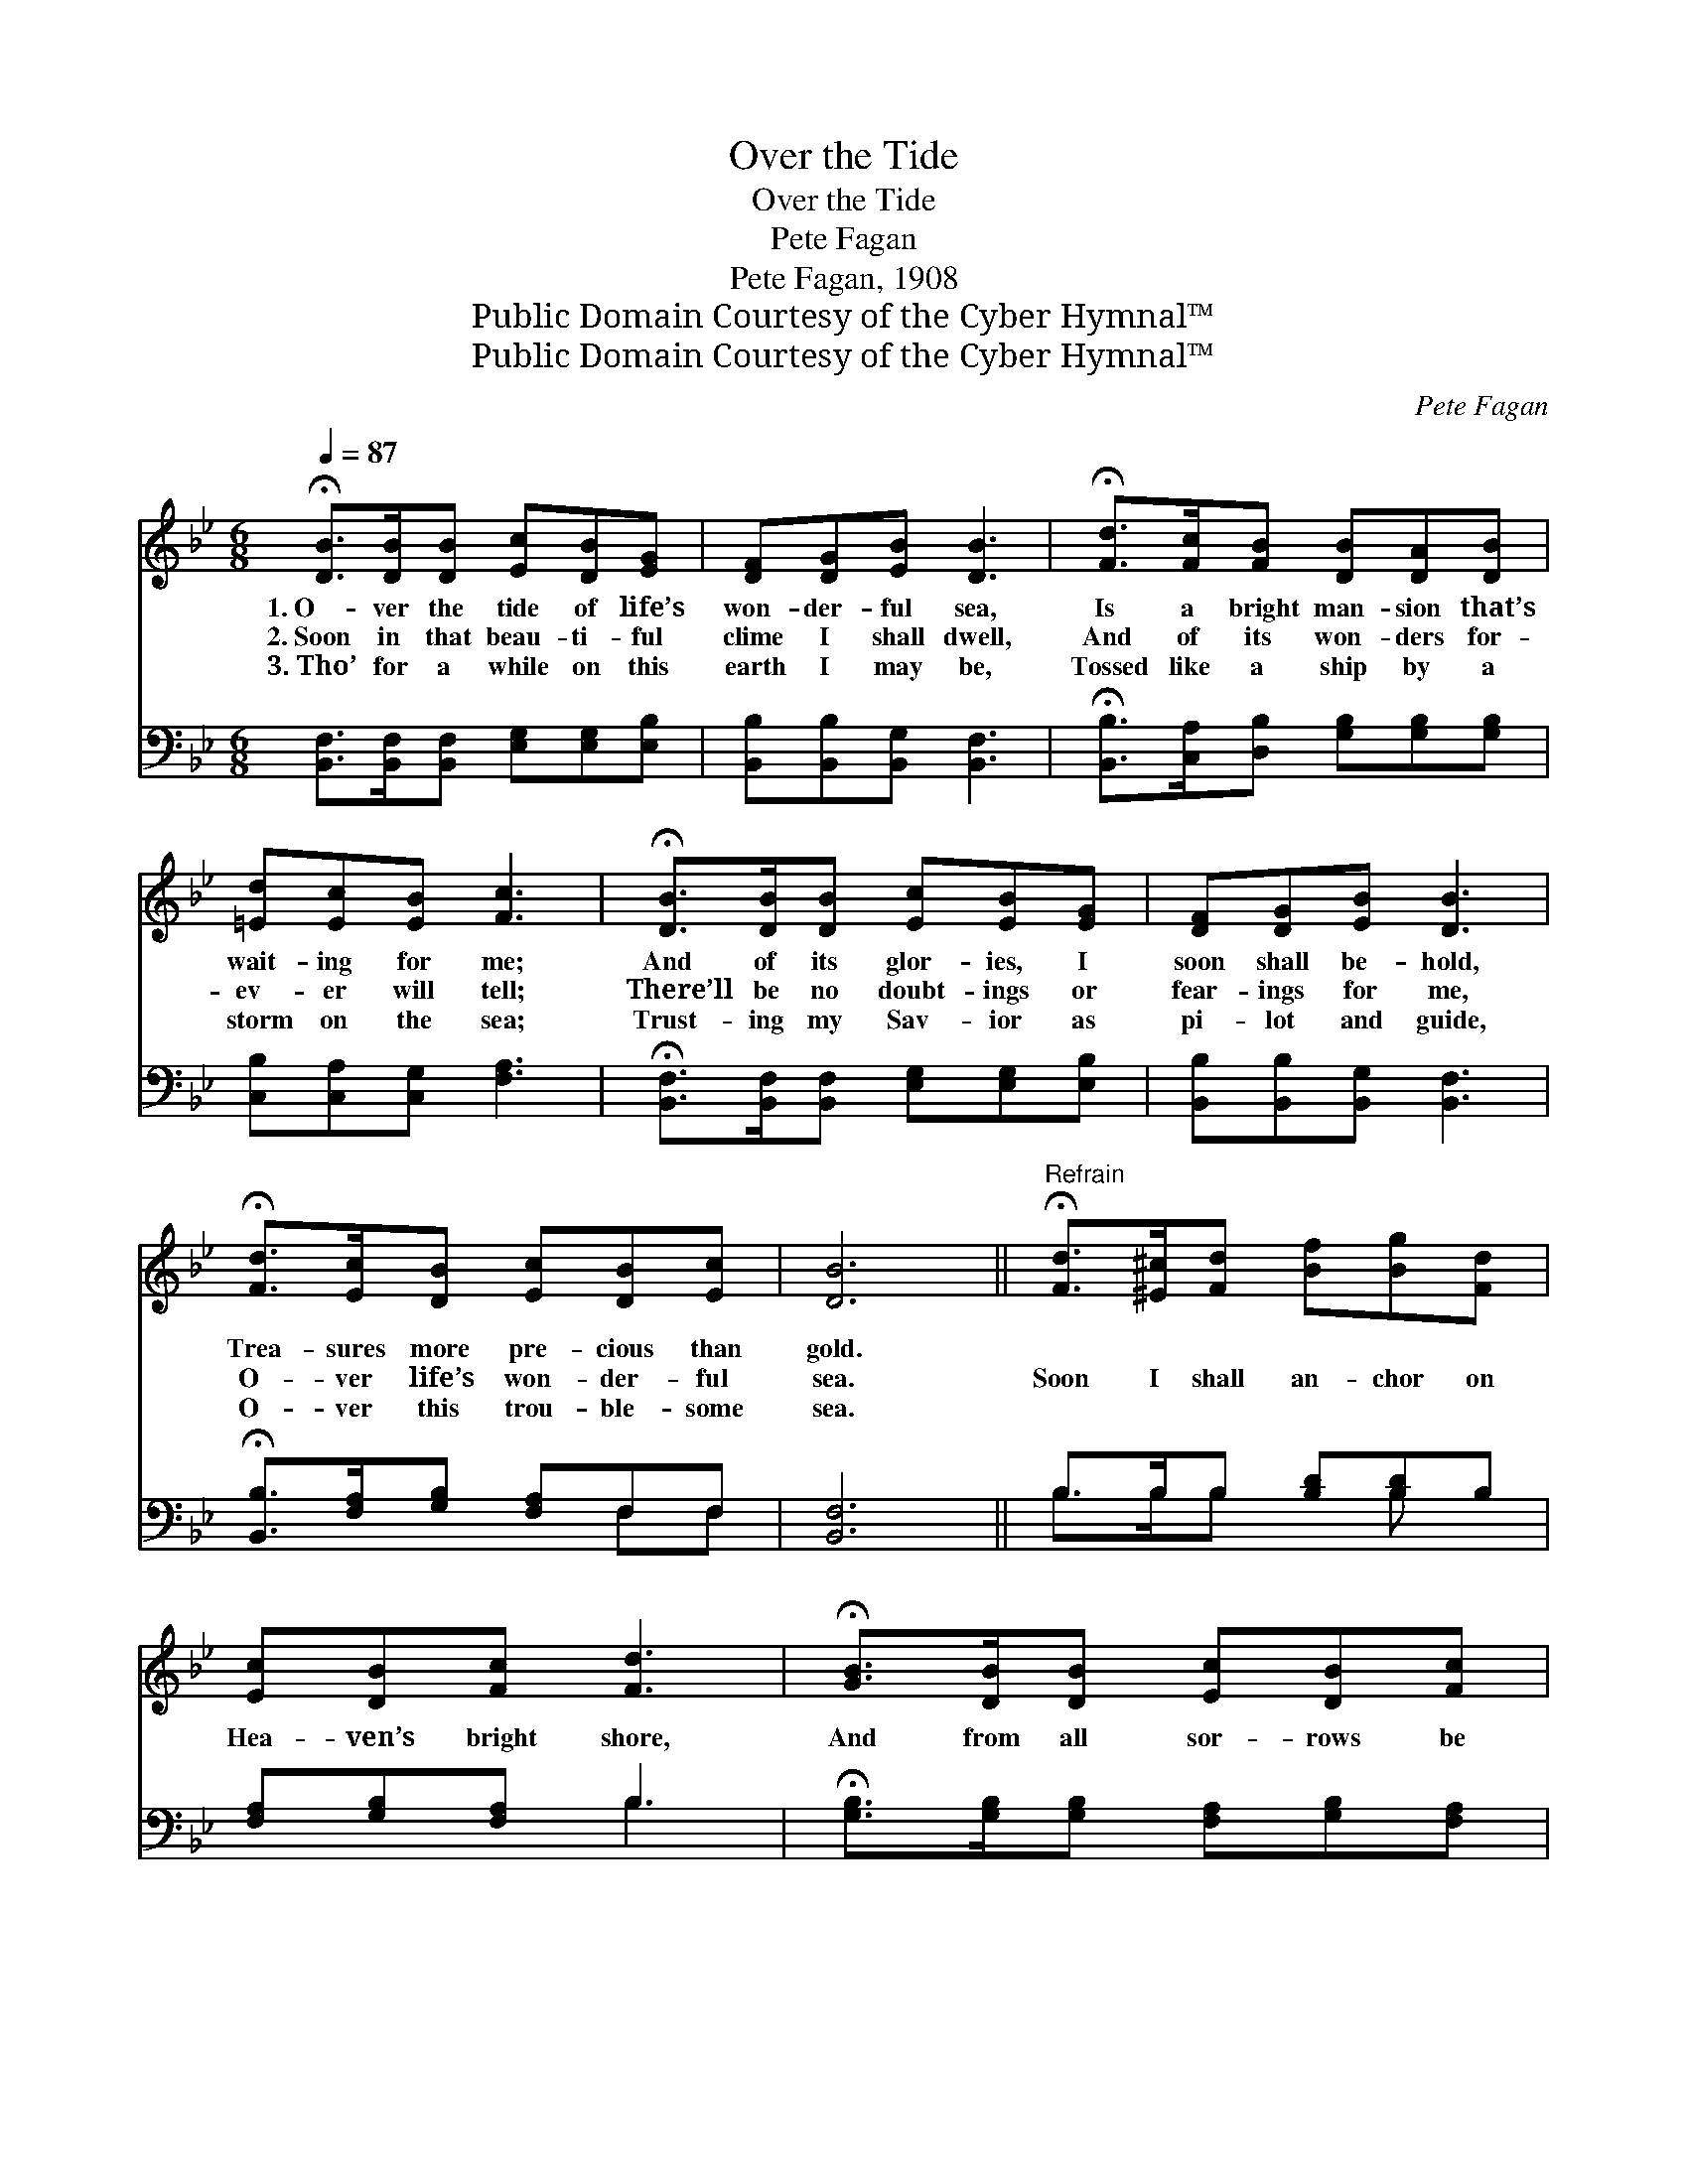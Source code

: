 X:1
T:Over the Tide
T:Over the Tide
T:Pete Fagan
T:Pete Fagan, 1908
T:Public Domain Courtesy of the Cyber Hymnal™
T:Public Domain Courtesy of the Cyber Hymnal™
C:Pete Fagan
Z:Public Domain
Z:Courtesy of the Cyber Hymnal™
%%score 1 ( 2 3 )
L:1/8
Q:1/4=87
M:6/8
K:Bb
V:1 treble 
V:2 bass 
V:3 bass 
V:1
 !fermata![DB]>[DB][DB] [Ec][DB][EG] | [DF][DG][EB] [DB]3 | !fermata![Fd]>[Fc][FB] [DB][DA][DB] | %3
w: 1.~O- ver the tide of life’s|won- der- ful sea,|Is a bright man- sion that’s|
w: 2.~Soon in that beau- ti- ful|clime I shall dwell,|And of its won- ders for-|
w: 3.~Tho’ for a while on this|earth I may be,|Tossed like a ship by a|
 [=Ed][Ec][EB] [Fc]3 | !fermata![DB]>[DB][DB] [Ec][EB][EG] | [DF][DG][EB] [DB]3 | %6
w: wait- ing for me;|And of its glor- ies, I|soon shall be- hold,|
w: ev- er will tell;|There’ll be no doubt- ings or|fear- ings for me,|
w: storm on the sea;|Trust- ing my Sav- ior as|pi- lot and guide,|
 !fermata![Fd]>[Ec][DB] [Ec][DB][Ec] | [DB]6 ||"^Refrain" !fermata![Fd]>[^E^c][Fd] [Bf][Bg][Fd] | %9
w: Trea- sures more pre- cious than|gold.||
w: O- ver life’s won- der- ful|sea.|Soon I shall an- chor on|
w: O- ver this trou- ble- some|sea.||
 [Ec][DB][Fc] [Fd]3 | !fermata![GB]>[DB][DB] [Ec][DB][Fc] | %11
w: ||
w: Hea- ven’s bright shore,|And from all sor- rows be|
w: ||
 ([Fd]3 [DB]3) [DB]>[DB][DB][Ec][EB][EG] | [DF][DG][EB] [DB]3 | %13
w: ||
w: free; * There shall no trou- ble or|death ev- er come,|
w: ||
 !fermata![Fd]>[Ec][DB] [Ec][DB][Ec] | [DB]6 |] %15
w: ||
w: And with my Sav- ior I’ll|be.|
w: ||
V:2
 [B,,F,]>[B,,F,][B,,F,] [E,G,][E,G,][E,B,] | [B,,B,][B,,B,][B,,G,] [B,,F,]3 | %2
 !fermata![B,,B,]>[C,A,][D,B,] [G,B,][G,B,][G,B,] | [C,B,][C,A,][C,G,] [F,A,]3 | %4
 !fermata![B,,F,]>[B,,F,][B,,F,] [E,G,][E,G,][E,B,] | [B,,B,][B,,B,][B,,G,] [B,,F,]3 | %6
 !fermata![B,,B,]>[F,A,][G,B,] [F,A,]F,F, | [B,,F,]6 || B,>B,B, [B,D][B,D]B, | %9
 [F,A,][G,B,][F,A,] B,3 | !fermata![G,B,]>[G,B,][G,B,] [F,A,][G,B,][F,A,] | %11
 [B,,B,]6 !fermata![B,,F,]>[B,,F,][B,,F,][E,G,][E,G,][E,B,] | [B,,B,][B,,B,][B,,G,] [B,,F,]3 | %13
 B,>[F,A,][G,B,] [F,A,]F,F, | [B,,F,]6 |] %15
V:3
 x6 | x6 | x6 | x6 | x6 | x6 | x4 F,F, | x6 || B,>B,B, x B, x | x3 B,3 | x6 | x12 | x6 | %13
 B,3/2 x F,F, x3/2 | x6 |] %15

